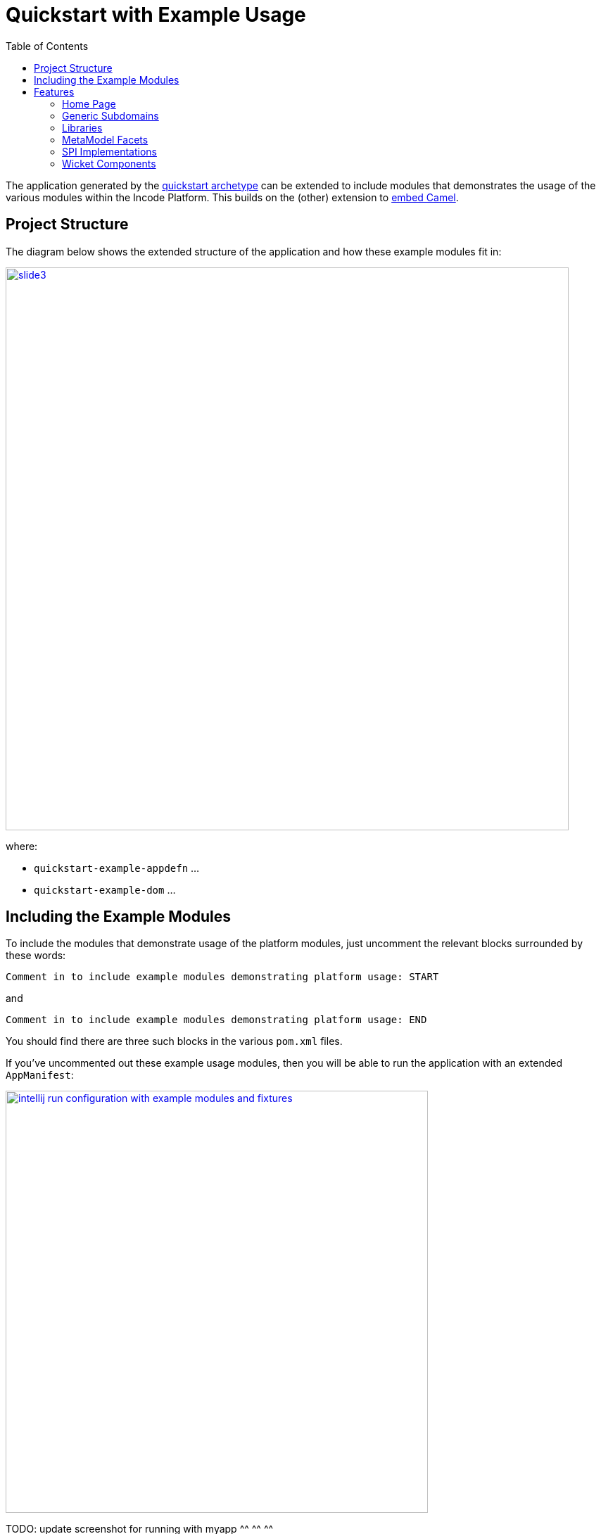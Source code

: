[[quickstart-with-example-usage]]
= Quickstart with Example Usage
:_basedir: ../../
:_imagesdir: _images/
:toc:
:generate_pdf:


The application generated by the xref:quickstart.adoc#[quickstart archetype] can be extended to include modules that demonstrates the usage of the various modules within the Incode Platform.
This builds on the (other) extension to xref:quickstart-with-embedded-camel.adoc#[embed Camel].


[[__quickstart-with-example-usage_project-structure]]
== Project Structure

The diagram below shows the extended structure of the application and how these example modules fit in:


image::{_imagesdir}project-structure/module-dependencies/slide3.png[width="800px",link="{_imagesdir}project-structure/module-dependencies/slide3.png"]

where:

* `quickstart-example-appdefn` ...

* `quickstart-example-dom` ...



[[__quickstart-with-example-usage_including-the-example-modules]]
== Including the Example Modules

To include the modules that demonstrate usage of the platform modules, just uncomment the relevant blocks surrounded by these words:

[source,xml]
----
Comment in to include example modules demonstrating platform usage: START
----

and

[source,xml]
----
Comment in to include example modules demonstrating platform usage: END
----

You should find there are three such blocks in
the various `pom.xml` files.


If you've uncommented out these example usage modules, then you will be able to run the application with an extended `AppManifest`:


image::{_imagesdir}intellij-run-configuration-with-example-modules-and-fixtures.png[width="600px",link="{_imagesdir}intellij-run-configuration-with-example-modules-and-fixtures.png"]

TODO: update screenshot for running with myapp ^^ ^^ ^^

That is to say:

* main-class: `org.apache.isis.WebServer`
* program args: `-m org.incode.domainapp.example.app.DomainAppAppManifestWithExampleModulesAndFixtures`

With a pre-launch mvn goal of:

* mvn -Denhance -Dskip.default datanucleus:enhance -o

running in the parent pom's directory.


[[__quickstart-with-example-usage_features]]
== Features


[[__quickstart-with-example-usage_features_home-page]]
=== Home Page



[[__quickstart-with-example-usage_features_generic-subdomains]]
=== Generic Subdomains


.Generic subdomain example usage
[cols="1a,2a", options="header"]
|===

^| Subdomain
^| Usage


| Alias
| xref:../modules/dom/alias/dom-alias.adoc#__dom-alias_example-usage[example usage] (placeholder)


| Classification
| xref:../modules/dom/classification/dom-classification.adoc#__dom-classification_example-usage[example usage] (placeholder)



| CommChannel
| xref:../modules/dom/commchannel/dom-commchannel.adoc#__dom-commchannel_example-usage[example usage] (placeholder)


| Communications
| xref:../modules/dom/communications/dom-communications.adoc#__dom-communications_example-usage[example usage] (placeholder)

Also uses (and therefore demonstrates use of) the Document generic subdomain.


| Country
| xref:../modules/dom/country/dom-country.adoc#__dom-country_example-usage[example usage] (placeholder)


| DocFragment
| xref:../modules/dom/docfragment/dom-docfragment.adoc#__dom-docfragment_example-usage[example usage] (placeholder)



| Document
| xref:../modules/dom/document/dom-document.adoc#__dom-document_example-usage[example usage] (placeholder)



| Note
| xref:../modules/dom/note/dom-note.adoc#__dom-note_example-usage[example usage] (placeholder)



| Settings
| xref:../modules/dom/settings/dom-settings.adoc#__dom-settings_example-usage[example usage] (placeholder)



| Tags
| xref:../modules/dom/tags/dom-tags.adoc#__dom-tags_example-usage[example usage] (placeholder)




|===



[[__quickstart-with-example-usage_features_libraries]]
=== Libraries


.Library example usage
[cols="1a,2a", options="header"]
|===

^| Library
^| Usage

| Base
|

| DocRendering-FreeMarker
|

| DocRendering-StringInterpolator
|

| DocRendering-XDocReport
|

| Docx
|

| Excel
|

| FakeData
|

| FixtureSupport
|

| FreeMarker
|

| IntegTestSupport
|

| PdfBox
|

| Poly
|

| ServletApi
|

| StringInterpolator
|

| UnitTestSupport
|

| XDocReport
|

|===



[[__quickstart-with-example-usage_features_metamodel-facets]]
=== MetaModel Facets

.MetaModel Facets example usage
[cols="1a,2a", options="header"]
|===

^| Metamodel facet
^| Usage

| Paraname8
|

|===



[[__quickstart-with-example-usage_features_spi-implementations]]
=== SPI Implementations


.SPI Implementation example usage
[cols="1a,2a", options="header"]
|===

^| SPI Implementation
^| Usage

| Audit
|

| Command
|

| PublishMQ
|

| Security
|

| SessionLogger
|

|===


[[__quickstart-with-example-usage_features_wicket-components]]
=== Wicket Components


.Wicket Component example usage
[cols="1a,2a", options="header"]
|===

^| Wicket Component
^| Usage

| Excel
|

| FullCalendar2
|

| Gmap3
|

| pdf.js
|

| SummerNote
|

| WickedCharts
|

|===
